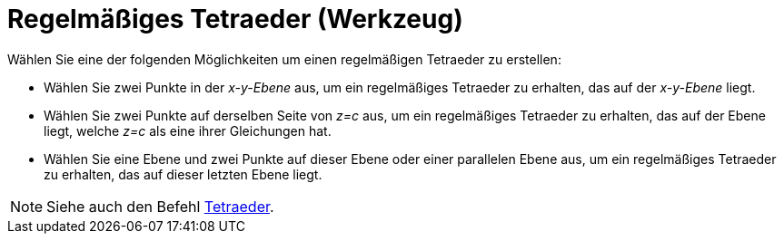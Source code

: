 = Regelmäßiges Tetraeder (Werkzeug)
:page-en: tools/Regular_Tetrahedron
ifdef::env-github[:imagesdir: /de/modules/ROOT/assets/images]

Wählen Sie eine der folgenden Möglichkeiten um einen regelmäßigen Tetraeder zu erstellen:

* Wählen Sie zwei Punkte in der _x-y-Ebene_ aus, um ein regelmäßiges Tetraeder zu erhalten, das auf der _x-y-Ebene_
liegt.
* Wählen Sie zwei Punkte auf derselben Seite von _z=c_ aus, um ein regelmäßiges Tetraeder zu erhalten, das auf der Ebene
liegt, welche _z=c_ als eine ihrer Gleichungen hat.
* Wählen Sie eine Ebene und zwei Punkte auf dieser Ebene oder einer parallelen Ebene aus, um ein regelmäßiges Tetraeder
zu erhalten, das auf dieser letzten Ebene liegt.

[NOTE]
====

Siehe auch den Befehl xref:/commands/Tetraeder.adoc[Tetraeder].

====
